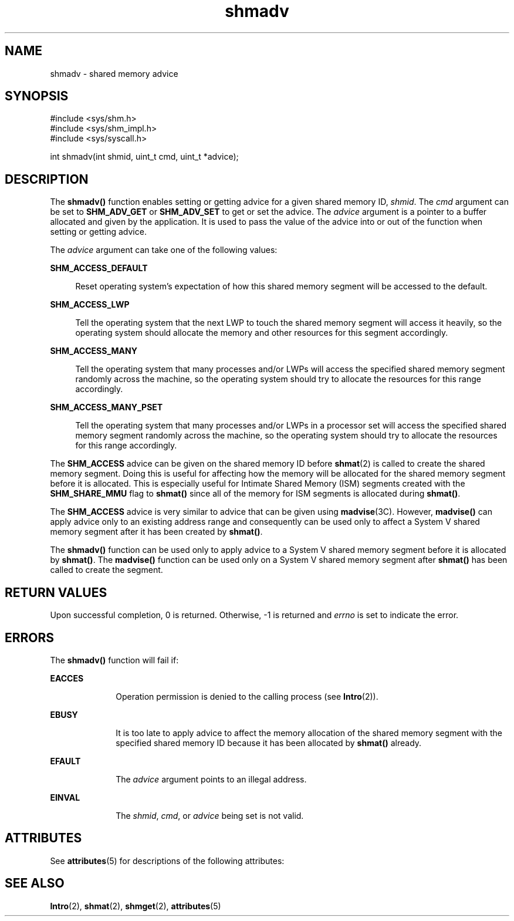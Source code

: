 '\" te
.\" Copyright (c) 2011, Oracle and/or its affiliates. All rights reserved.
.TH shmadv 2 "5 May 2011" "SunOS 5.11" "System Calls"
.SH NAME
shmadv \- shared memory advice
.SH SYNOPSIS
.LP
.nf
#include <sys/shm.h>
#include <sys/shm_impl.h>
#include <sys/syscall.h>

int shmadv(int shmid, uint_t cmd, uint_t *advice);
.fi

.SH DESCRIPTION
.sp
.LP
The \fBshmadv()\fR function enables setting or getting advice for a given shared memory ID, \fIshmid\fR. The \fIcmd\fR argument can be set to \fBSHM_ADV_GET\fR or \fBSHM_ADV_SET\fR to get or set the advice. The \fIadvice\fR argument is a pointer to a buffer allocated and given by the application. It is used to pass the value of the advice into or out of the function when setting or getting advice.
.sp
.LP
The \fIadvice\fR argument can take one of the following values:
.sp
.ne 2
.mk
.na
\fB\fBSHM_ACCESS_DEFAULT\fR\fR
.ad
.sp .6
.RS 4n
Reset operating system's expectation of how this shared memory segment will be accessed to the default.
.RE

.sp
.ne 2
.mk
.na
\fB\fBSHM_ACCESS_LWP\fR\fR
.ad
.sp .6
.RS 4n
Tell the operating system that the next LWP to touch the shared memory segment will access it heavily, so the operating system should allocate the memory and other resources for this segment accordingly.
.RE

.sp
.ne 2
.mk
.na
\fB\fBSHM_ACCESS_MANY\fR\fR
.ad
.sp .6
.RS 4n
Tell the operating system that many processes and/or LWPs will access the specified shared memory segment randomly across the machine, so the operating system should try to allocate the resources for this range accordingly.
.RE

.sp
.ne 2
.mk
.na
\fB\fBSHM_ACCESS_MANY_PSET\fR\fR
.ad
.sp .6
.RS 4n
Tell the operating system that many processes and/or LWPs in a processor set will access the specified shared memory segment randomly across the machine, so the operating system should try to allocate the resources for this range accordingly.
.RE

.sp
.LP
The \fBSHM_ACCESS\fR advice can be given on the shared memory ID before \fBshmat\fR(2) is called to create the shared memory segment. Doing this is useful for affecting how the memory will be allocated for the shared memory segment before it is allocated. This is especially useful for Intimate Shared Memory (ISM) segments created with the \fBSHM_SHARE_MMU\fR flag to \fBshmat()\fR since all of the memory for ISM segments is allocated during \fBshmat()\fR.
.sp
.LP
The \fBSHM_ACCESS\fR advice is very similar to advice that can be given using \fBmadvise\fR(3C). However, \fBmadvise()\fR can apply advice only to an existing address range and consequently can be used only to affect a System V shared memory segment after it has been created by \fBshmat()\fR.
.sp
.LP
The \fBshmadv()\fR function can be used only to apply advice to a System V shared memory segment before it is allocated by \fBshmat()\fR. The \fBmadvise()\fR function can be used only on a System V shared memory segment after \fBshmat()\fR has been called to create the segment.
.SH RETURN VALUES
.sp
.LP
Upon successful completion, 0 is returned. Otherwise, -1 is returned and \fIerrno\fR is set to indicate the error.
.SH ERRORS
.sp
.LP
The \fBshmadv()\fR function will fail if:
.sp
.ne 2
.mk
.na
\fB\fBEACCES\fR\fR
.ad
.RS 10n
.rt  
Operation permission is denied to the calling process (see \fBIntro\fR(2)).
.RE

.sp
.ne 2
.mk
.na
\fB\fBEBUSY\fR\fR
.ad
.RS 10n
.rt  
It is too late to apply advice to affect the memory allocation of the shared memory segment with the specified shared memory ID because it has been allocated by \fBshmat()\fR already.
.RE

.sp
.ne 2
.mk
.na
\fB\fBEFAULT\fR\fR
.ad
.RS 10n
.rt  
The \fIadvice\fR argument points to an illegal address.
.RE

.sp
.ne 2
.mk
.na
\fB\fBEINVAL\fR\fR
.ad
.RS 10n
.rt  
The \fIshmid\fR, \fIcmd\fR, or \fIadvice\fR being set is not valid.
.RE

.SH ATTRIBUTES
.sp
.LP
See \fBattributes\fR(5) for descriptions of the following attributes:
.sp

.sp
.TS
tab() box;
cw(2.75i) |cw(2.75i) 
lw(2.75i) |lw(2.75i) 
.
ATTRIBUTE TYPEATTRIBUTE VALUE
_
Interface StabilityCommitted
.TE

.SH SEE ALSO
.sp
.LP
\fBIntro\fR(2), \fBshmat\fR(2), \fBshmget\fR(2), \fBattributes\fR(5)
